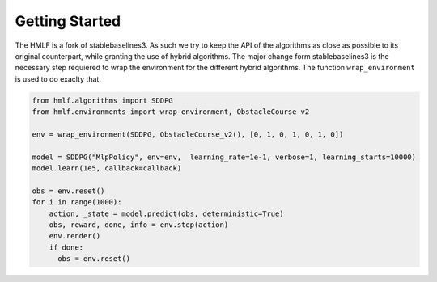 .. _quickstart:

===============
Getting Started
===============
The HMLF is a fork of stablebaselines3. As such we try to keep the API of the algorithms as close as possible to its original counterpart, while granting the use of hybrid algorithms.
The major change form stablebaselines3 is the necessary step requiered to wrap the environment for the different hybrid algorithms. The function ``wrap_environment`` is used to do exaclty that. 

.. code-block:: python

  from hmlf.algorithms import SDDPG
  from hmlf.environments import wrap_environment, ObstacleCourse_v2

  env = wrap_environment(SDDPG, ObstacleCourse_v2(), [0, 1, 0, 1, 0, 1, 0])

  model = SDDPG("MlpPolicy", env=env,  learning_rate=1e-1, verbose=1, learning_starts=10000)
  model.learn(1e5, callback=callback)

  obs = env.reset()
  for i in range(1000):
      action, _state = model.predict(obs, deterministic=True)
      obs, reward, done, info = env.step(action)
      env.render()
      if done:
        obs = env.reset()

